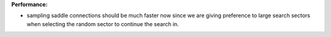 **Performance:**

* sampling saddle connections should be much faster now since we are giving
  preference to large search sectors when selecting the random sector to
  continue the search in.
